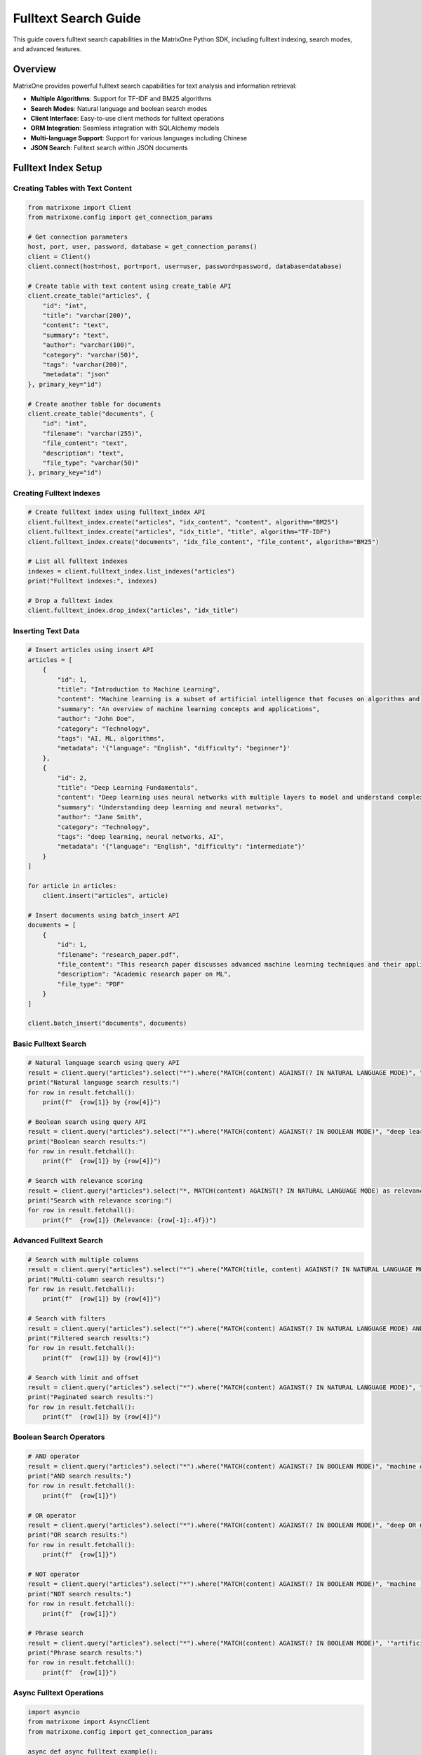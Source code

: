 Fulltext Search Guide
=====================

This guide covers fulltext search capabilities in the MatrixOne Python SDK, including fulltext indexing, search modes, and advanced features.

Overview
--------

MatrixOne provides powerful fulltext search capabilities for text analysis and information retrieval:

* **Multiple Algorithms**: Support for TF-IDF and BM25 algorithms
* **Search Modes**: Natural language and boolean search modes
* **Client Interface**: Easy-to-use client methods for fulltext operations
* **ORM Integration**: Seamless integration with SQLAlchemy models
* **Multi-language Support**: Support for various languages including Chinese
* **JSON Search**: Fulltext search within JSON documents

Fulltext Index Setup
--------------------

Creating Tables with Text Content
~~~~~~~~~~~~~~~~~~~~~~~~~~~~~~~~~~

.. code-block:: python

   from matrixone import Client
   from matrixone.config import get_connection_params

   # Get connection parameters
   host, port, user, password, database = get_connection_params()
   client = Client()
   client.connect(host=host, port=port, user=user, password=password, database=database)

   # Create table with text content using create_table API
   client.create_table("articles", {
       "id": "int",
       "title": "varchar(200)",
       "content": "text",
       "summary": "text",
       "author": "varchar(100)",
       "category": "varchar(50)",
       "tags": "varchar(200)",
       "metadata": "json"
   }, primary_key="id")

   # Create another table for documents
   client.create_table("documents", {
       "id": "int",
       "filename": "varchar(255)",
       "file_content": "text",
       "description": "text",
       "file_type": "varchar(50)"
   }, primary_key="id")

Creating Fulltext Indexes
~~~~~~~~~~~~~~~~~~~~~~~~~

.. code-block:: python

   # Create fulltext index using fulltext_index API
   client.fulltext_index.create("articles", "idx_content", "content", algorithm="BM25")
   client.fulltext_index.create("articles", "idx_title", "title", algorithm="TF-IDF")
   client.fulltext_index.create("documents", "idx_file_content", "file_content", algorithm="BM25")

   # List all fulltext indexes
   indexes = client.fulltext_index.list_indexes("articles")
   print("Fulltext indexes:", indexes)

   # Drop a fulltext index
   client.fulltext_index.drop_index("articles", "idx_title")

Inserting Text Data
~~~~~~~~~~~~~~~~~~~

.. code-block:: python

   # Insert articles using insert API
   articles = [
       {
           "id": 1,
           "title": "Introduction to Machine Learning",
           "content": "Machine learning is a subset of artificial intelligence that focuses on algorithms and statistical models. It enables computers to learn and make decisions from data without being explicitly programmed.",
           "summary": "An overview of machine learning concepts and applications",
           "author": "John Doe",
           "category": "Technology",
           "tags": "AI, ML, algorithms",
           "metadata": '{"language": "English", "difficulty": "beginner"}'
       },
       {
           "id": 2,
           "title": "Deep Learning Fundamentals",
           "content": "Deep learning uses neural networks with multiple layers to model and understand complex patterns in data. It has revolutionized fields like computer vision, natural language processing, and speech recognition.",
           "summary": "Understanding deep learning and neural networks",
           "author": "Jane Smith",
           "category": "Technology",
           "tags": "deep learning, neural networks, AI",
           "metadata": '{"language": "English", "difficulty": "intermediate"}'
       }
   ]

   for article in articles:
       client.insert("articles", article)

   # Insert documents using batch_insert API
   documents = [
       {
           "id": 1,
           "filename": "research_paper.pdf",
           "file_content": "This research paper discusses advanced machine learning techniques and their applications in real-world scenarios.",
           "description": "Academic research paper on ML",
           "file_type": "PDF"
       }
   ]

   client.batch_insert("documents", documents)

Basic Fulltext Search
~~~~~~~~~~~~~~~~~~~~~

.. code-block:: python

   # Natural language search using query API
   result = client.query("articles").select("*").where("MATCH(content) AGAINST(? IN NATURAL LANGUAGE MODE)", "machine learning").execute()
   print("Natural language search results:")
   for row in result.fetchall():
       print(f"  {row[1]} by {row[4]}")

   # Boolean search using query API
   result = client.query("articles").select("*").where("MATCH(content) AGAINST(? IN BOOLEAN MODE)", "deep learning OR neural networks").execute()
   print("Boolean search results:")
   for row in result.fetchall():
       print(f"  {row[1]} by {row[4]}")

   # Search with relevance scoring
   result = client.query("articles").select("*, MATCH(content) AGAINST(? IN NATURAL LANGUAGE MODE) as relevance", "artificial intelligence").order_by("relevance DESC").execute()
   print("Search with relevance scoring:")
   for row in result.fetchall():
       print(f"  {row[1]} (Relevance: {row[-1]:.4f})")

Advanced Fulltext Search
~~~~~~~~~~~~~~~~~~~~~~~~

.. code-block:: python

   # Search with multiple columns
   result = client.query("articles").select("*").where("MATCH(title, content) AGAINST(? IN NATURAL LANGUAGE MODE)", "machine learning").execute()
   print("Multi-column search results:")
   for row in result.fetchall():
       print(f"  {row[1]} by {row[4]}")

   # Search with filters
   result = client.query("articles").select("*").where("MATCH(content) AGAINST(? IN NATURAL LANGUAGE MODE) AND category = ?", "AI", "Technology").execute()
   print("Filtered search results:")
   for row in result.fetchall():
       print(f"  {row[1]} by {row[4]}")

   # Search with limit and offset
   result = client.query("articles").select("*").where("MATCH(content) AGAINST(? IN NATURAL LANGUAGE MODE)", "learning").limit(2).offset(1).execute()
   print("Paginated search results:")
   for row in result.fetchall():
       print(f"  {row[1]} by {row[4]}")

Boolean Search Operators
~~~~~~~~~~~~~~~~~~~~~~~~

.. code-block:: python

   # AND operator
   result = client.query("articles").select("*").where("MATCH(content) AGAINST(? IN BOOLEAN MODE)", "machine AND learning").execute()
   print("AND search results:")
   for row in result.fetchall():
       print(f"  {row[1]}")

   # OR operator
   result = client.query("articles").select("*").where("MATCH(content) AGAINST(? IN BOOLEAN MODE)", "deep OR neural").execute()
   print("OR search results:")
   for row in result.fetchall():
       print(f"  {row[1]}")

   # NOT operator
   result = client.query("articles").select("*").where("MATCH(content) AGAINST(? IN BOOLEAN MODE)", "machine -learning").execute()
   print("NOT search results:")
   for row in result.fetchall():
       print(f"  {row[1]}")

   # Phrase search
   result = client.query("articles").select("*").where("MATCH(content) AGAINST(? IN BOOLEAN MODE)", '"artificial intelligence"').execute()
   print("Phrase search results:")
   for row in result.fetchall():
       print(f"  {row[1]}")

Async Fulltext Operations
~~~~~~~~~~~~~~~~~~~~~~~~~

.. code-block:: python

   import asyncio
   from matrixone import AsyncClient
   from matrixone.config import get_connection_params

   async def async_fulltext_example():
       # Get connection parameters
       host, port, user, password, database = get_connection_params()
       
       client = AsyncClient()
       await client.connect(host=host, port=port, user=user, password=password, database=database)

       # Create table using async create_table API
       await client.create_table("async_articles", {
           "id": "int",
           "title": "varchar(200)",
           "content": "text",
           "author": "varchar(100)"
       }, primary_key="id")

       # Create fulltext index using async fulltext_index API
       await client.fulltext_index.create("async_articles", "idx_content", "content", algorithm="BM25")

       # Insert data using async insert API
       await client.insert("async_articles", {
           "id": 1,
           "title": "Async Article",
           "content": "This is an article created using async operations for fulltext search testing.",
           "author": "Async Author"
       })

       # Fulltext search using async query API
       result = await client.query("async_articles").select("*").where("MATCH(content) AGAINST(? IN NATURAL LANGUAGE MODE)", "async operations").execute()
       print("Async fulltext search results:")
       for row in result.fetchall():
           print(f"  {row[1]} by {row[3]}")

       # Clean up
       await client.drop_table("async_articles")
       await client.disconnect()

   asyncio.run(async_fulltext_example())

ORM with Fulltext Search
~~~~~~~~~~~~~~~~~~~~~~~~

.. code-block:: python

   from sqlalchemy import Column, Integer, String, Text
   from sqlalchemy.ext.declarative import declarative_base
   from sqlalchemy.orm import sessionmaker
   from matrixone import Client
   from matrixone.config import get_connection_params

   # Define ORM models
   Base = declarative_base()

   class Article(Base):
       __tablename__ = 'orm_articles'
       
       id = Column(Integer, primary_key=True, autoincrement=True)
       title = Column(String(200), nullable=False)
       content = Column(Text, nullable=False)
       author = Column(String(100))
       category = Column(String(50))

   def orm_fulltext_example():
       # Get connection parameters
       host, port, user, password, database = get_connection_params()
       client = Client()
       client.connect(host=host, port=port, user=user, password=password, database=database)

       # Create table using ORM model
       client.create_table(Article)

       # Create fulltext index
       client.fulltext_index.create("orm_articles", "idx_content", "content", algorithm="BM25")

       # Create session
       Session = sessionmaker(bind=client.get_sqlalchemy_engine())
       session = Session()

       # Insert data using ORM
       article1 = Article(
           title="ORM Article 1",
           content="This article demonstrates fulltext search with ORM models in MatrixOne.",
           author="ORM Author",
           category="Technology"
       )
       
       session.add(article1)
       session.commit()

       # Fulltext search using query API
       result = client.query("orm_articles").select("*").where("MATCH(content) AGAINST(? IN NATURAL LANGUAGE MODE)", "fulltext search").execute()
       print("ORM fulltext search results:")
       for row in result.fetchall():
           print(f"  {row[1]} by {row[3]}")

       # Clean up
       client.drop_table(Article)
       session.close()
       client.disconnect()

   orm_fulltext_example()

Error Handling
~~~~~~~~~~~~~~

.. code-block:: python

   from matrixone import Client
   from matrixone.exceptions import QueryError, ConnectionError
   from matrixone.config import get_connection_params

   def error_handling_example():
       client = None
       
       try:
           host, port, user, password, database = get_connection_params()
           
           # Create client with error handling
           client = Client()
           client.connect(host=host, port=port, user=user, password=password, database=database)

           # Create table with error handling
           try:
               client.create_table("error_articles", {
                   "id": "int",
                   "content": "text"
               }, primary_key="id")
               print("✓ Table created successfully")
           except QueryError as e:
               print(f"❌ Table creation failed: {e}")

           # Create fulltext index with error handling
           try:
               client.fulltext_index.create("error_articles", "idx_content", "content", algorithm="BM25")
               print("✓ Fulltext index created successfully")
           except QueryError as e:
               print(f"❌ Fulltext index creation failed: {e}")

           # Insert data with error handling
           try:
               client.insert("error_articles", {"id": 1, "content": "Test content for fulltext search"})
               print("✓ Data inserted successfully")
           except QueryError as e:
               print(f"❌ Data insertion failed: {e}")

           # Fulltext search with error handling
           try:
               result = client.query("error_articles").select("*").where("MATCH(content) AGAINST(? IN NATURAL LANGUAGE MODE)", "test content").execute()
               print(f"✓ Fulltext search successful: {len(result.fetchall())} results")
           except QueryError as e:
               print(f"❌ Fulltext search failed: {e}")

       except ConnectionError as e:
           print(f"❌ Connection failed: {e}")
       except Exception as e:
           print(f"❌ Unexpected error: {e}")
       finally:
           # Always clean up
           if client:
               try:
                   client.drop_table("error_articles")
                   client.disconnect()
                   print("✓ Cleanup completed")
               except Exception as e:
                   print(f"⚠️ Cleanup warning: {e}")

   error_handling_example()

Best Practices
~~~~~~~~~~~~~~

1. **Choose the right algorithm**:
   - Use BM25 for general fulltext search
   - Use TF-IDF for specific use cases

2. **Optimize index creation**:
   - Create indexes after data insertion
   - Use appropriate column types for text content

3. **Use appropriate search modes**:
   - Natural language mode for general search
   - Boolean mode for complex queries

4. **Handle errors gracefully**:
   - Always use try-catch blocks
   - Provide meaningful error messages
   - Clean up resources properly

5. **Optimize performance**:
   - Use batch operations for large datasets
   - Create indexes on frequently searched columns
   - Use appropriate search operators

Next Steps
----------

* Read the :doc:`api/fulltext_index` for detailed fulltext index API
* Check out the :doc:`api/fulltext_search` for fulltext search API
* Explore :doc:`vector_guide` for vector search capabilities
* Learn about :doc:`orm_guide` for ORM patterns with fulltext search
* Check out the :doc:`examples` for comprehensive usage examples